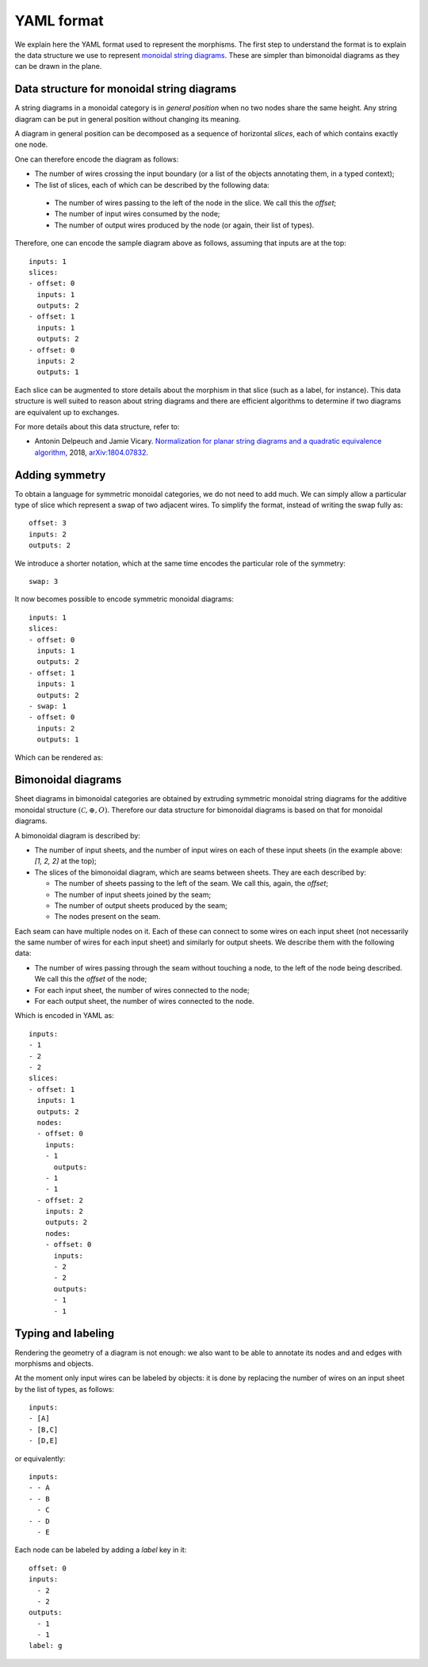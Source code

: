 .. _page-json_format:

.. highlight:: YAML

YAML format
===========

We explain here the YAML format used to represent the morphisms.
The first step to understand the format is to explain the data
structure we use to represent `monoidal string diagrams <https://en.wikipedia.org/wiki/String_diagram>`_.
These are  simpler than bimonoidal diagrams as they can be drawn in the plane.

Data structure for monoidal string diagrams
-------------------------------------------

A string diagrams in a monoidal category is in *general position* when no two nodes share the same height.
Any string diagram can be put in general position without changing its meaning.

A diagram in general position can be decomposed as a sequence of horizontal *slices*, each of which
contains exactly one node.

.. image:: monoidal_diagram.svg
    :align: center

One can therefore encode the diagram as follows:

* The number of wires crossing the input boundary (or a list of the objects annotating them, in a typed context);
* The list of slices, each of which can be described by the following data:

 + The number of wires passing to the left of the node in the slice. We call this the *offset*;
 + The number of input wires consumed by the node;
 + The number of output wires produced by the node (or again, their list of types).

Therefore, one can encode the sample diagram above as follows, assuming that inputs are at the top::

   inputs: 1
   slices:
   - offset: 0
     inputs: 1
     outputs: 2
   - offset: 1
     inputs: 1
     outputs: 2
   - offset: 0
     inputs: 2
     outputs: 1


Each slice can be augmented to store details about the morphism in that slice (such as a label, for instance).
This data structure is well suited to reason about string diagrams and there are efficient algorithms to determine
if two diagrams are equivalent up to exchanges.

For more details about this data structure, refer to:

* Antonin Delpeuch and Jamie Vicary. `Normalization for planar string diagrams and a quadratic equivalence algorithm <https://arxiv.org/pdf/1804.07832.pdf>`_, 2018, `arXiv:1804.07832 <https://arxiv.org/abs/1804.07832>`_.

Adding symmetry
---------------

To obtain a language for symmetric monoidal categories, we do not need to add much.
We can simply allow a particular type of slice which represent a swap of two adjacent wires.
To simplify the format, instead of writing the swap fully as::

   offset: 3
   inputs: 2
   outputs: 2

We introduce a shorter notation, which at the same time encodes the particular role of the symmetry::

   swap: 3

It now becomes possible to encode symmetric monoidal diagrams::

   inputs: 1
   slices:
   - offset: 0
     inputs: 1
     outputs: 2
   - offset: 1
     inputs: 1
     outputs: 2
   - swap: 1
   - offset: 0
     inputs: 2
     outputs: 1

Which can be rendered as:

.. image:: symmetric_monoidal_diagram.svg
    :align: center

Bimonoidal diagrams
-------------------

Sheet diagrams in bimonoidal categories are obtained by extruding symmetric monoidal string diagrams for
the additive monoidal structure :math:`(\mathcal{C}, \oplus, O)`.
Therefore our data structure for bimonoidal diagrams is based on that for monoidal diagrams.

.. image:: sheet_diagram.svg
    :align: center

A bimonoidal diagram is described by:

* The number of input sheets, and the number of input wires on each of these input sheets (in the example above: `[1, 2, 2]` at the top);
* The slices of the bimonoidal diagram, which are seams between sheets. They are each described by:

  + The number of sheets passing to the left of the seam. We call this, again, the *offset*;
  + The number of input sheets joined by the seam;
  + The number of output sheets produced by the seam;
  + The nodes present on the seam.

Each seam can have multiple nodes on it. Each of these can connect to some wires on each input sheet
(not necessarily the same number of wires for each input sheet) and similarly for output sheets.
We describe them with the following data:

* The number of wires passing through the seam without touching a node, to the left of the node being
  described. We call this the *offset* of the node;
* For each input sheet, the number of wires connected to the node;
* For each output sheet, the number of wires connected to the node.

Which is encoded in YAML as::

   inputs:
   - 1
   - 2
   - 2
   slices:
   - offset: 1
     inputs: 1
     outputs: 2
     nodes:
     - offset: 0
       inputs:
       - 1
         outputs:
       - 1
       - 1
     - offset: 2
       inputs: 2
       outputs: 2
       nodes:
       - offset: 0
         inputs:
         - 2
         - 2
         outputs:
         - 1
         - 1


Typing and labeling
-------------------

Rendering the geometry of a diagram is not enough: we also want to be able to annotate
its nodes and and edges with morphisms and objects.

At the moment only input wires can be labeled by objects: it is done by replacing the number
of wires on an input sheet by the list of types, as follows::

    inputs:
    - [A]
    - [B,C]
    - [D,E]

or equivalently::

    inputs:
    - - A
    - - B
      - C
    - - D
      - E

Each node can be labeled by adding a `label` key in it::

    offset: 0
    inputs:
      - 2
      - 2
    outputs:
      - 1
      - 1
    label: g

